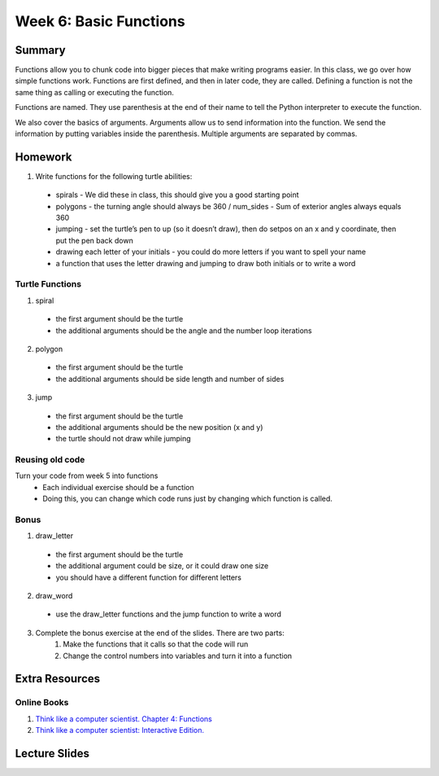 Week 6: Basic Functions
=======================

Summary
-------

Functions allow you to chunk code into bigger pieces that make writing programs easier.
In this class, we go over how simple functions work.
Functions are first defined, and then in later code, they are called.
Defining a function is not the same thing as calling or executing the function.

Functions are named.  They use parenthesis at the end of their name to tell the
Python interpreter to execute the function.

We also cover the basics of arguments.  Arguments allow us to send information into the function.
We send the information by putting variables inside the parenthesis.
Multiple arguments are separated by commas.


Homework
--------

1. Write functions for the following turtle abilities:
  - spirals
    - We did these in class, this should give you a good starting point
  - polygons
    - the turning angle should always be 360 / num_sides
    - Sum of exterior angles always equals 360
  - jumping
    - set the turtle’s pen to up (so it doesn’t draw), then do setpos on an x and y coordinate, then put the pen back down
  - drawing each letter of your initials
    - you could do more letters if you want to spell your name
  - a function that uses the letter drawing and jumping to draw both initials or to write a word

Turtle Functions
^^^^^^^^^^^^^^^^

1. spiral
  - the first argument should be the turtle
  - the additional arguments should be the angle and the number loop iterations
2. polygon
  - the first argument should be the turtle
  - the additional arguments should be side length and number of sides
3. jump
  - the first argument should be the turtle
  - the additional arguments should be the new position (x and y)
  - the turtle should not draw while jumping

Reusing old code
^^^^^^^^^^^^^^^^

Turn your code from week 5 into functions
  - Each individual exercise should be a function
  - Doing this, you can change which code runs just by changing which function is called.

Bonus
^^^^^

1. draw_letter
  - the first argument should be the turtle
  - the additional argument could be size, or it could draw one size
  - you should have a different function for different letters
2. draw_word
  - use the draw_letter functions and the jump function to write a word
3. Complete the bonus exercise at the end of the slides.  There are two parts:
    1. Make the functions that it calls so that the code will run
    2. Change the control numbers into variables and turn it into a function



Extra Resources
---------------

Online Books
^^^^^^^^^^^^
1. `Think like a computer scientist. Chapter 4: Functions <http://openbookproject.net/thinkcs/python/english3e/functions.html>`_
2. `Think like a computer scientist: Interactive Edition. <http://interactivepython.org/courselib/static/thinkcspy/Functions/functions.html>`_


Lecture Slides
--------------

.. raw::html

   <iframe src="https://docs.google.com/presentation/d/1FOyskHWtg20Vm0dmNlUPGE8fiqqaH4bOVbLz1srGoGg/embed?start=false&loop=false&delayms=60000" frameborder="0" width="480" height="299" allowfullscreen="true" mozallowfullscreen="true" webkitallowfullscreen="true"></iframe>
